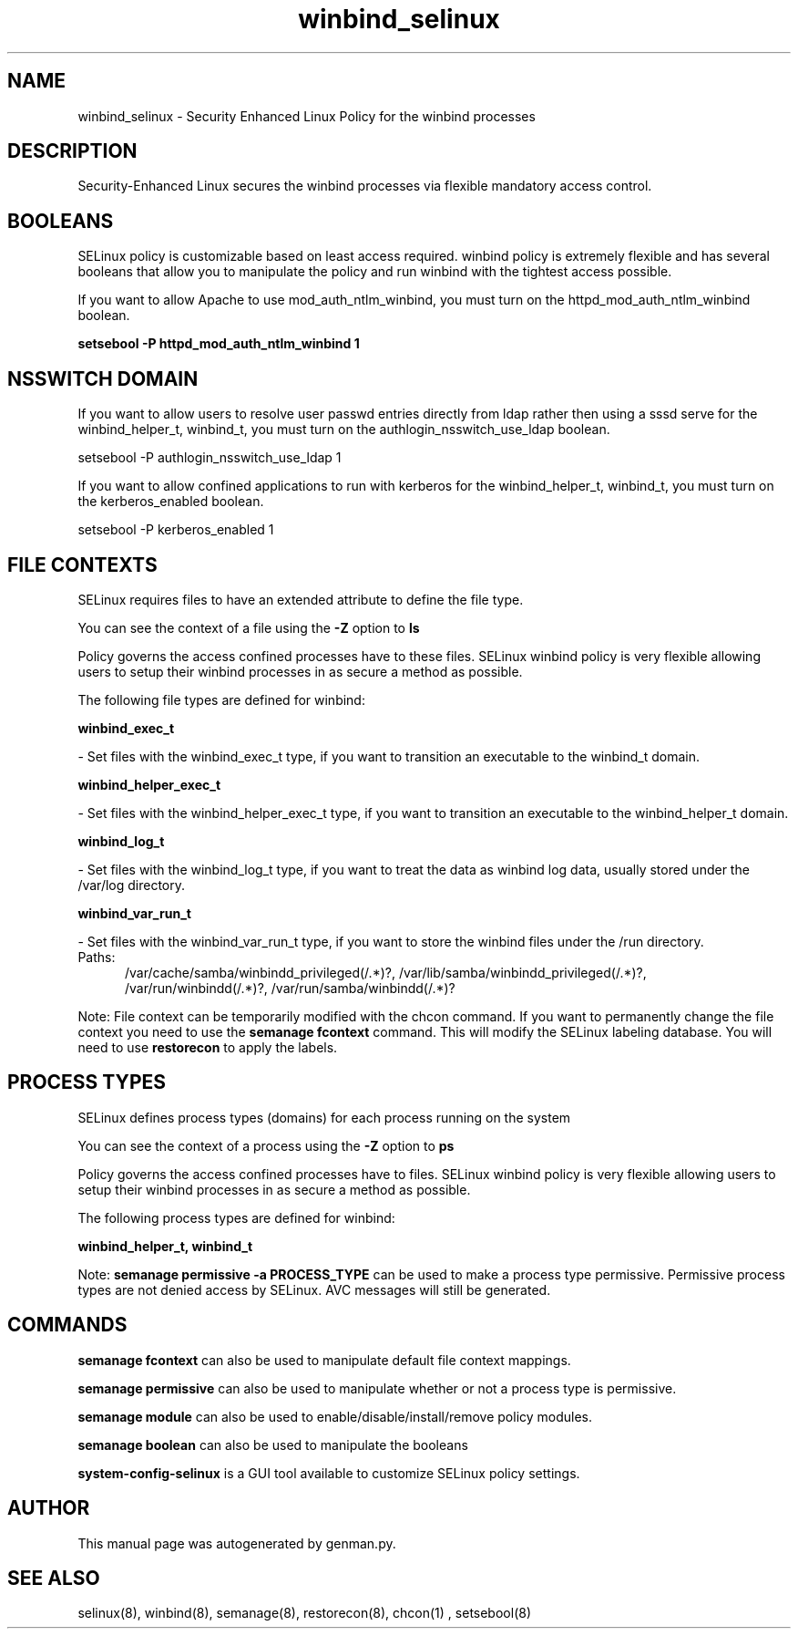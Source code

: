 .TH  "winbind_selinux"  "8"  "winbind" "dwalsh@redhat.com" "winbind SELinux Policy documentation"
.SH "NAME"
winbind_selinux \- Security Enhanced Linux Policy for the winbind processes
.SH "DESCRIPTION"

Security-Enhanced Linux secures the winbind processes via flexible mandatory access
control.  

.SH BOOLEANS
SELinux policy is customizable based on least access required.  winbind policy is extremely flexible and has several booleans that allow you to manipulate the policy and run winbind with the tightest access possible.


.PP
If you want to allow Apache to use mod_auth_ntlm_winbind, you must turn on the httpd_mod_auth_ntlm_winbind boolean.

.EX
.B setsebool -P httpd_mod_auth_ntlm_winbind 1
.EE

.SH NSSWITCH DOMAIN

.PP
If you want to allow users to resolve user passwd entries directly from ldap rather then using a sssd serve for the winbind_helper_t, winbind_t, you must turn on the authlogin_nsswitch_use_ldap boolean.

.EX
setsebool -P authlogin_nsswitch_use_ldap 1
.EE

.PP
If you want to allow confined applications to run with kerberos for the winbind_helper_t, winbind_t, you must turn on the kerberos_enabled boolean.

.EX
setsebool -P kerberos_enabled 1
.EE

.SH FILE CONTEXTS
SELinux requires files to have an extended attribute to define the file type. 
.PP
You can see the context of a file using the \fB\-Z\fP option to \fBls\bP
.PP
Policy governs the access confined processes have to these files. 
SELinux winbind policy is very flexible allowing users to setup their winbind processes in as secure a method as possible.
.PP 
The following file types are defined for winbind:


.EX
.PP
.B winbind_exec_t 
.EE

- Set files with the winbind_exec_t type, if you want to transition an executable to the winbind_t domain.


.EX
.PP
.B winbind_helper_exec_t 
.EE

- Set files with the winbind_helper_exec_t type, if you want to transition an executable to the winbind_helper_t domain.


.EX
.PP
.B winbind_log_t 
.EE

- Set files with the winbind_log_t type, if you want to treat the data as winbind log data, usually stored under the /var/log directory.


.EX
.PP
.B winbind_var_run_t 
.EE

- Set files with the winbind_var_run_t type, if you want to store the winbind files under the /run directory.

.br
.TP 5
Paths: 
/var/cache/samba/winbindd_privileged(/.*)?, /var/lib/samba/winbindd_privileged(/.*)?, /var/run/winbindd(/.*)?, /var/run/samba/winbindd(/.*)?

.PP
Note: File context can be temporarily modified with the chcon command.  If you want to permanently change the file context you need to use the 
.B semanage fcontext 
command.  This will modify the SELinux labeling database.  You will need to use
.B restorecon
to apply the labels.

.SH PROCESS TYPES
SELinux defines process types (domains) for each process running on the system
.PP
You can see the context of a process using the \fB\-Z\fP option to \fBps\bP
.PP
Policy governs the access confined processes have to files. 
SELinux winbind policy is very flexible allowing users to setup their winbind processes in as secure a method as possible.
.PP 
The following process types are defined for winbind:

.EX
.B winbind_helper_t, winbind_t 
.EE
.PP
Note: 
.B semanage permissive -a PROCESS_TYPE 
can be used to make a process type permissive. Permissive process types are not denied access by SELinux. AVC messages will still be generated.

.SH "COMMANDS"
.B semanage fcontext
can also be used to manipulate default file context mappings.
.PP
.B semanage permissive
can also be used to manipulate whether or not a process type is permissive.
.PP
.B semanage module
can also be used to enable/disable/install/remove policy modules.

.B semanage boolean
can also be used to manipulate the booleans

.PP
.B system-config-selinux 
is a GUI tool available to customize SELinux policy settings.

.SH AUTHOR	
This manual page was autogenerated by genman.py.

.SH "SEE ALSO"
selinux(8), winbind(8), semanage(8), restorecon(8), chcon(1)
, setsebool(8)